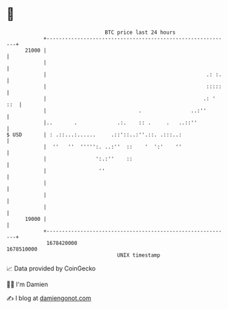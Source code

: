 * 👋

#+begin_example
                                   BTC price last 24 hours                    
               +------------------------------------------------------------+ 
         21000 |                                                            | 
               |                                                            | 
               |                                                    .: :.   | 
               |                                                    :::::   | 
               |                                                   .: ' ::  | 
               |                              .                ..:''        | 
               |..       .             .:.    :: .     .   ..::''           | 
   $ USD       | : .::...:......     .::'::..:''.::. .:::..:                | 
               |  ''   ''  ''''':. ..:''  ::    '  ':'    ''                | 
               |                ':.:''    ::                                | 
               |                 ''                                         | 
               |                                                            | 
               |                                                            | 
               |                                                            | 
         19000 |                                                            | 
               +------------------------------------------------------------+ 
                1678420000                                        1678510000  
                                       UNIX timestamp                         
#+end_example
📈 Data provided by CoinGecko

🧑‍💻 I'm Damien

✍️ I blog at [[https://www.damiengonot.com][damiengonot.com]]

